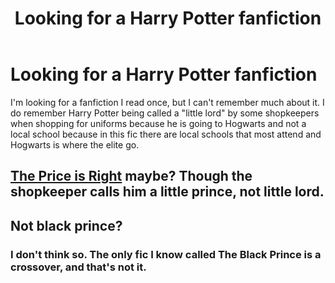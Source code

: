 #+TITLE: Looking for a Harry Potter fanfiction

* Looking for a Harry Potter fanfiction
:PROPERTIES:
:Author: PrincessJellybean13
:Score: 6
:DateUnix: 1573739899.0
:DateShort: 2019-Nov-14
:FlairText: Request
:END:
I'm looking for a fanfiction I read once, but I can't remember much about it. I do remember Harry Potter being called a "little lord" by some shopkeepers when shopping for uniforms because he is going to Hogwarts and not a local school because in this fic there are local schools that most attend and Hogwarts is where the elite go.


** [[https://m.fanfiction.net/s/9894129/1/The-Price-is-Right][The Price is Right]] maybe? Though the shopkeeper calls him a little prince, not little lord.
:PROPERTIES:
:Author: twelveplusone
:Score: 2
:DateUnix: 1573749193.0
:DateShort: 2019-Nov-14
:END:


** Not black prince?
:PROPERTIES:
:Author: jaddisin10
:Score: 1
:DateUnix: 1573742416.0
:DateShort: 2019-Nov-14
:END:

*** I don't think so. The only fic I know called The Black Prince is a crossover, and that's not it.
:PROPERTIES:
:Author: PrincessJellybean13
:Score: 1
:DateUnix: 1573743294.0
:DateShort: 2019-Nov-14
:END:
